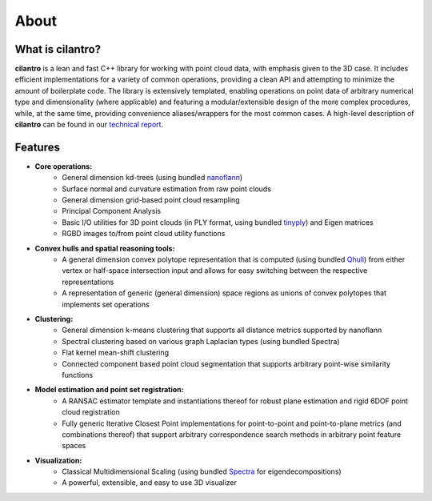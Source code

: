 =====
About
=====

What is cilantro?
=================
**cilantro** is a lean and fast C++ library for working with point cloud data, with emphasis given to the 3D case. It includes efficient implementations for a variety of common operations, providing a clean API and attempting to minimize the amount of boilerplate code. The library is extensively templated, enabling operations on point data of arbitrary numerical type and dimensionality (where applicable) and featuring a modular/extensible design of the more complex procedures, while, at the same time, providing convenience aliases/wrappers for the most common cases. A high-level description of **cilantro** can be found in our `technical report`_.

Features
========

* **Core operations:**
    * General dimension kd-trees (using bundled nanoflann_)
    * Surface normal and curvature estimation from raw point clouds
    * General dimension grid-based point cloud resampling
    * Principal Component Analysis
    * Basic I/O utilities for 3D point clouds (in PLY format, using bundled tinyply_) and Eigen matrices
    * RGBD images to/from point cloud utility functions

* **Convex hulls and spatial reasoning tools:**
    * A general dimension convex polytope representation that is computed (using bundled Qhull_) from either vertex or half-space intersection input and allows for easy switching between the respective representations
    * A representation of generic (general dimension) space regions as unions of convex polytopes that implements set operations

* **Clustering:**
    * General dimension k-means clustering that supports all distance metrics supported by nanoflann
    * Spectral clustering based on various graph Laplacian types (using bundled Spectra)
    * Flat kernel mean-shift clustering
    * Connected component based point cloud segmentation that supports arbitrary point-wise similarity functions

* **Model estimation and point set registration:**
    * A RANSAC estimator template and instantiations thereof for robust plane estimation and rigid 6DOF point cloud registration
    * Fully generic Iterative Closest Point implementations for point-to-point and point-to-plane metrics (and combinations thereof) that support arbitrary correspondence search methods in arbitrary point feature spaces

* **Visualization:**
    * Classical Multidimensional Scaling (using bundled Spectra_ for eigendecompositions)
    * A powerful, extensible, and easy to use 3D visualizer

.. _nanoflann: https://github.com/jlblancoc/nanoflann
.. _Spectra: https://github.com/yixuan/spectra
.. _tinyply: https://github.com/ddiakopoulos/tinyply
.. _Qhull: http://www.qhull.org/
.. _technical report: https://arxiv.org/abs/1807.00399
